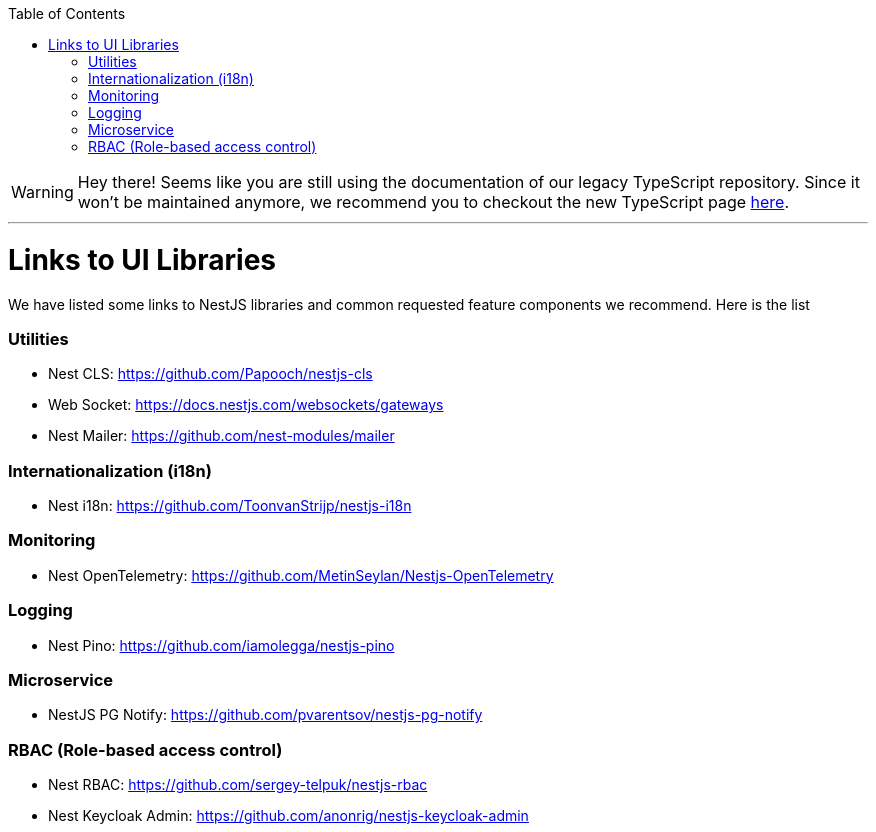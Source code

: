:toc: macro

ifdef::env-github[]
:tip-caption: :bulb:
:note-caption: :information_source:
:important-caption: :heavy_exclamation_mark:
:caution-caption: :fire:
:warning-caption: :warning:
endif::[]

toc::[]
:idprefix:
:idseparator: -
:reproducible:
:source-highlighter: rouge
:listing-caption: Listing

WARNING: Hey there! Seems like you are still using the documentation of our legacy TypeScript repository. Since it won't be maintained anymore, we recommend you to checkout the new TypeScript page https://devonfw.com/docs/typescript/current/[here]. 

'''

= Links to UI Libraries

We have listed some links to NestJS libraries and common requested feature components we recommend. Here is the list

=== Utilities
** Nest CLS: https://github.com/Papooch/nestjs-cls
** Web Socket: https://docs.nestjs.com/websockets/gateways
** Nest Mailer: https://github.com/nest-modules/mailer

=== Internationalization (i18n)
** Nest i18n: https://github.com/ToonvanStrijp/nestjs-i18n

=== Monitoring
** Nest OpenTelemetry: https://github.com/MetinSeylan/Nestjs-OpenTelemetry

=== Logging
** Nest Pino: https://github.com/iamolegga/nestjs-pino

=== Microservice
** NestJS PG Notify: https://github.com/pvarentsov/nestjs-pg-notify

=== RBAC (Role-based access control)
** Nest RBAC: https://github.com/sergey-telpuk/nestjs-rbac
** Nest Keycloak Admin: https://github.com/anonrig/nestjs-keycloak-admin